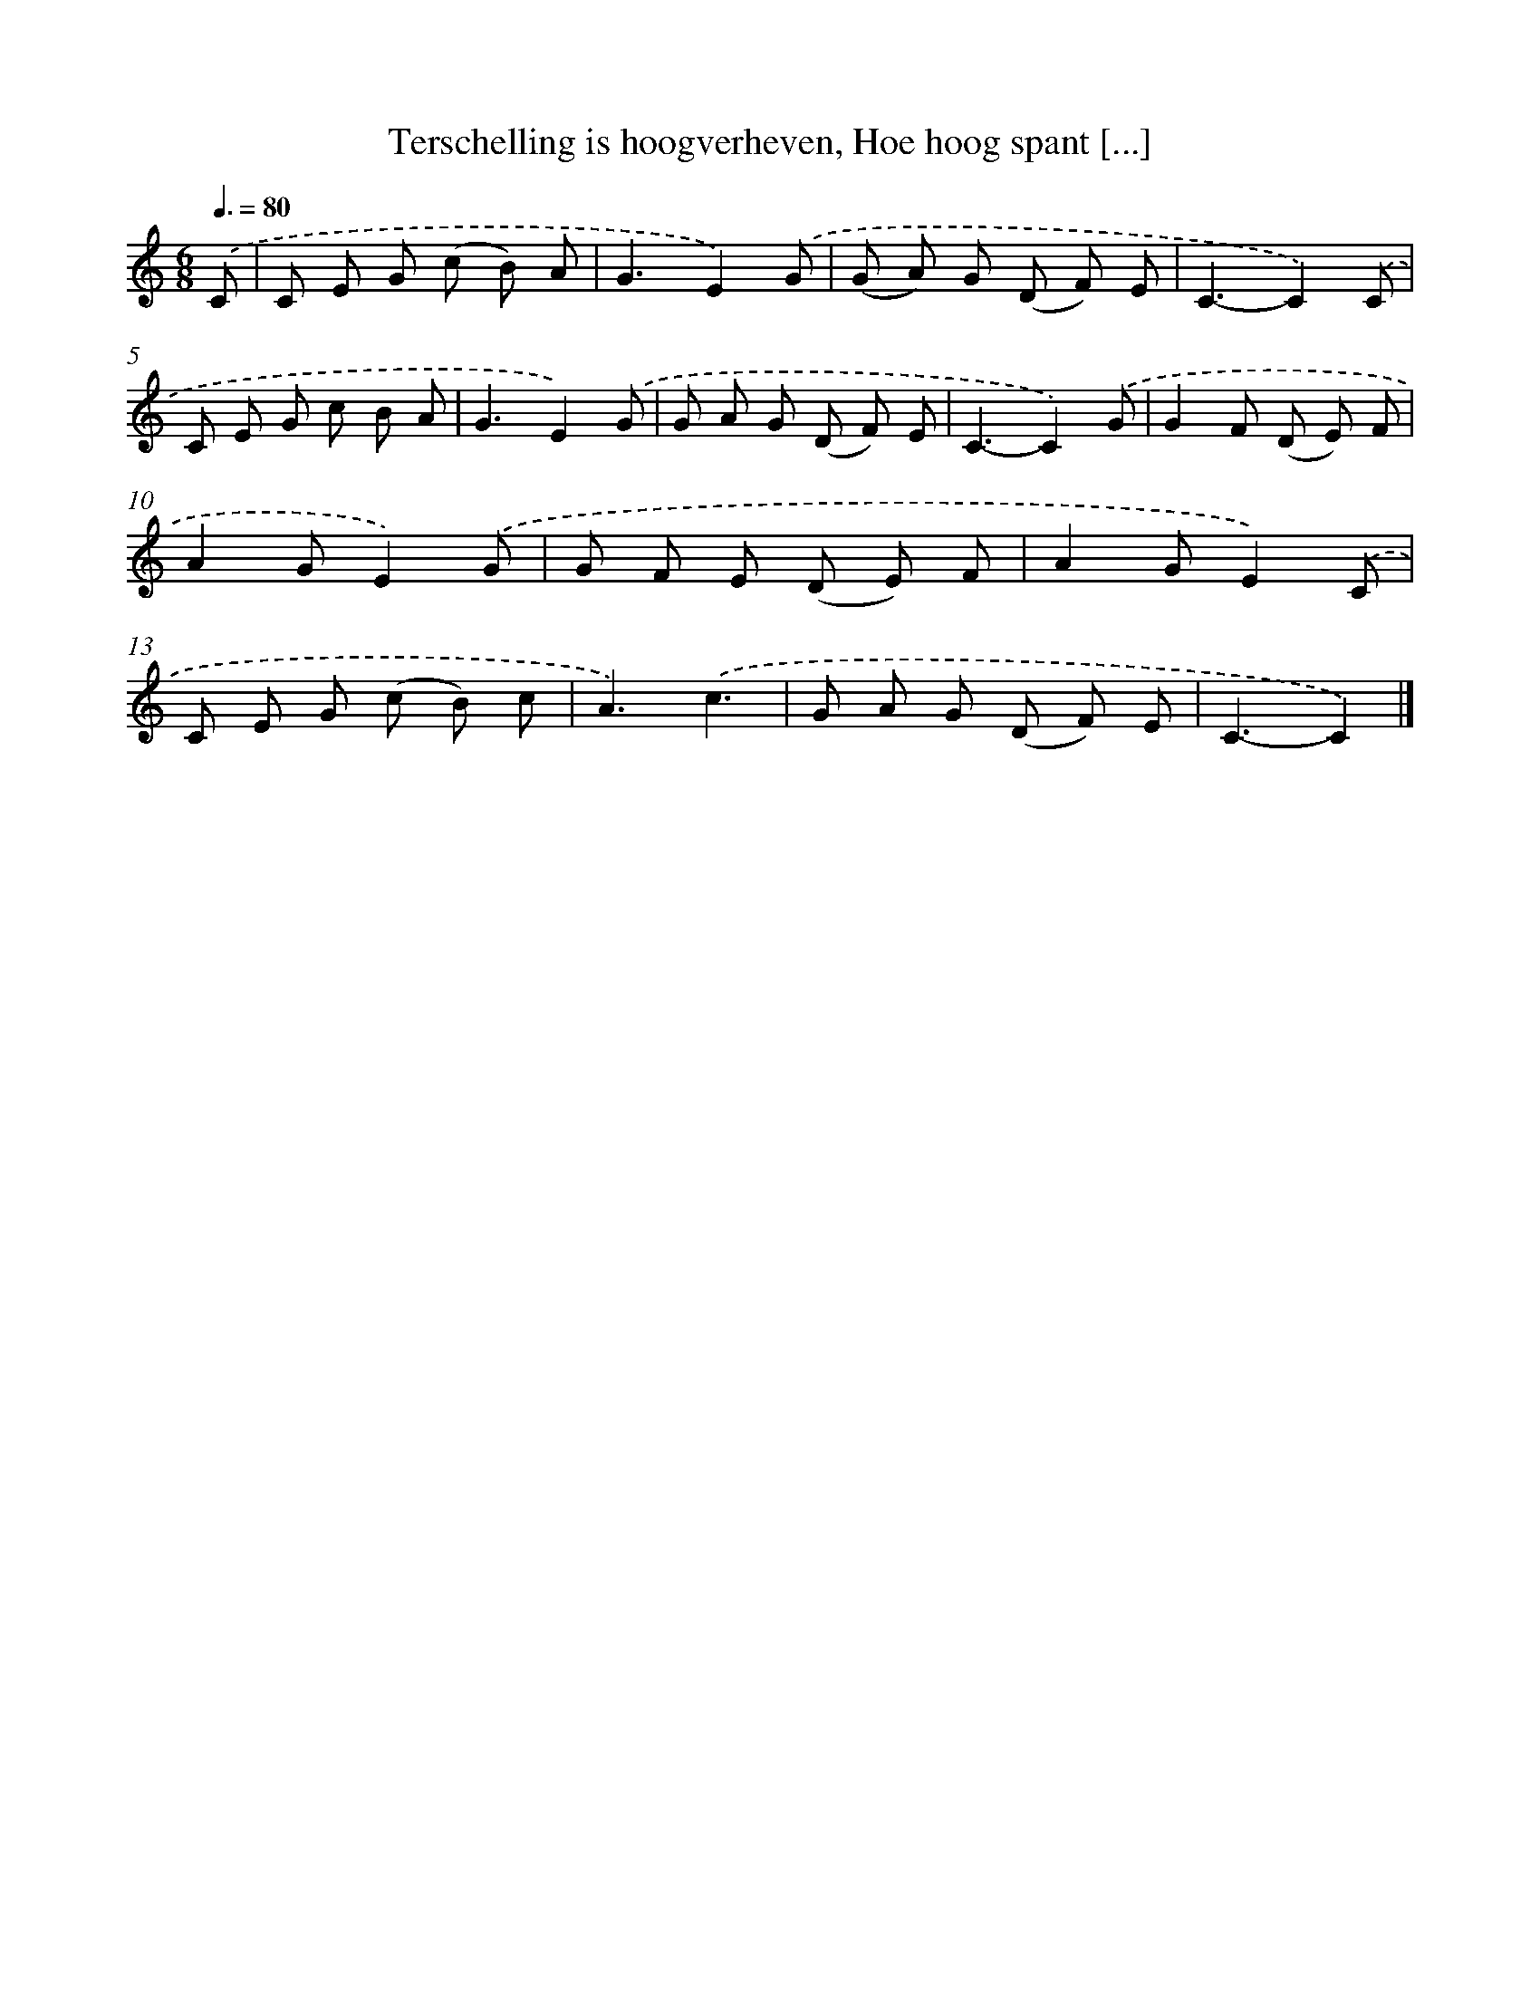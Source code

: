 X: 8807
T: Terschelling is hoogverheven, Hoe hoog spant [...]
%%abc-version 2.0
%%abcx-abcm2ps-target-version 5.9.1 (29 Sep 2008)
%%abc-creator hum2abc beta
%%abcx-conversion-date 2018/11/01 14:36:50
%%humdrum-veritas 2091986603
%%humdrum-veritas-data 2691819624
%%continueall 1
%%barnumbers 0
L: 1/8
M: 6/8
Q: 3/8=80
K: C clef=treble
.('C [I:setbarnb 1]|
C E G (c B) A |
G3E2).('G |
(G A) G (D F) E |
C3-C2).('C |
C E G c B A |
G3E2).('G |
G A G (D F) E |
C3-C2).('G |
G2F (D E) F |
A2GE2).('G |
G F E (D E) F |
A2GE2).('C |
C E G (c B) c |
A3).('c3 |
G A G (D F) E |
C3-C2) |]
